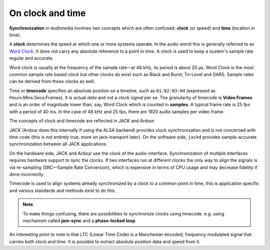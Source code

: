 .. _on_clock_and_time:

On clock and time
=================

**Synchronization** in multimedia involves two concepts which are often confused: **clock** (or speed) and **time** (location in time).

A **clock** determines the speed at which one or more systems operate. In the audio world this is generally referred to as `Word Clock <https://en.wikipedia.org/wiki/Word_clock>`__. It does not carry any absolute reference to a point in time. A clock is used to keep a system's sample rate regular and accurate.

Word clock is usually at the frequency of the sample rate—at 48 kHz, its period is about 20 μs. Word Clock is the most common sample rate based clock but other clocks do exist such as Black and Burst, Tri-Level and DARS. Sample rates can be derived from these clocks as well.

Time or **timecode** specifies an absolute position on a timeline, such as ``01:02:03:04`` (expressed as Hours:Mins:Secs:Frames). It is actual *data* and not a clock *signal* per se. The granularity of timecode is **Video Frames** and is an order of magnitude lower than, say, Word Clock which is counted in **samples**. A typical frame rate is 25 fps with a period of 40 ms. In the case of 48 kHz and 25 fps, there are 1920 audio samples per video frame.

The concepts of clock and timecode are reflected in JACK and Ardour.

JACK (Ardour does this internally if using the ALSA backend) provides clock synchronization and is not concerned with time code (this is not entirely true, more on jack-transport later). On the software side, ``jackd`` provides sample-accurate synchronization between all JACK applications.

On the hardware side, JACK and Ardour use the clock of the audio-interface. Synchronization of multiple interfaces requires hardware support to sync the clocks. If two interfaces run at different clocks the only way to align the signals is via re-sampling (SRC—Sample Rate Conversion), which is expensive in terms of CPU usage and may decrease fidelity if done incorrectly.

Timecode is used to align systems already synchronized by a clock to a common point in time, this is application specific and various standards and methods exist to do this.

.. note::
   To make things confusing, there are possibilities to synchronize clocks using timecode. e.g. using mechanism called **jam-sync** and a **phase-locked loop**.

An interesting point to note is that LTC (Linear Time Code) is a Manchester encoded, frequency modulated signal that carries both clock and time. It is possible to extract absolute position data and speed from it.
